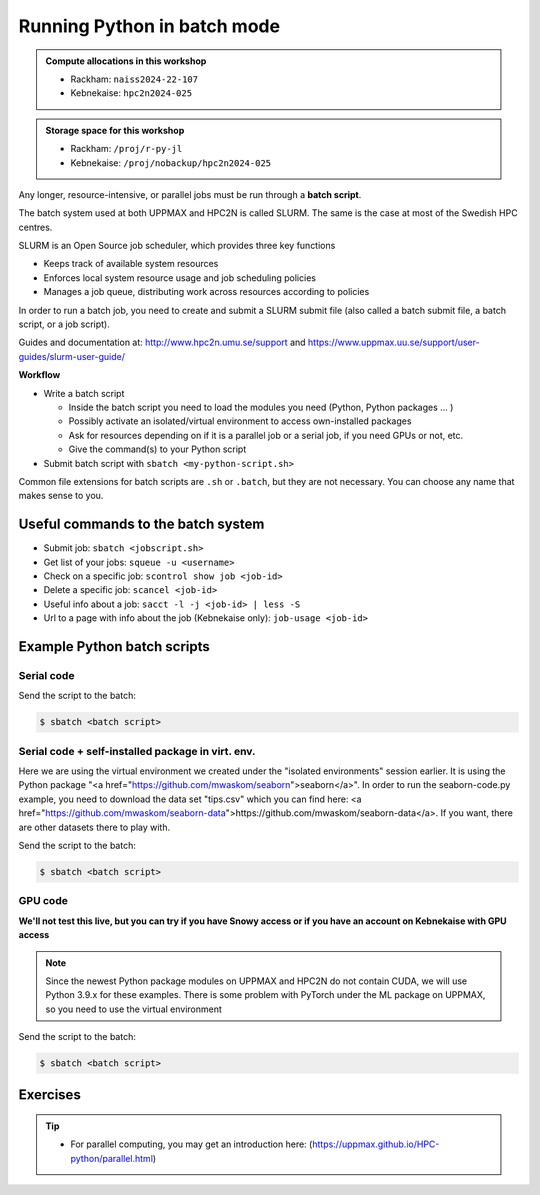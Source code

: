 Running Python in batch mode
============================

.. questions::

   - What is a batch job?
   - How to make a batch job?

   
   
.. objectives:: 

   - Short introduction to SLURM scheduler
   - Show structure of a batch script
   - Try example

.. admonition:: Compute allocations in this workshop 

   - Rackham: ``naiss2024-22-107``
   - Kebnekaise: ``hpc2n2024-025``

.. admonition:: Storage space for this workshop 

   - Rackham: ``/proj/r-py-jl``
   - Kebnekaise: ``/proj/nobackup/hpc2n2024-025``

Any longer, resource-intensive, or parallel jobs must be run through a **batch script**.

The batch system used at both UPPMAX and HPC2N is called SLURM. The same is the case at most of the Swedish HPC centres. 

SLURM is an Open Source job scheduler, which provides three key functions

- Keeps track of available system resources
- Enforces local system resource usage and job scheduling policies
- Manages a job queue, distributing work across resources according to policies

In order to run a batch job, you need to create and submit a SLURM submit file (also called a batch submit file, a batch script, or a job script).

Guides and documentation at: http://www.hpc2n.umu.se/support and https://www.uppmax.uu.se/support/user-guides/slurm-user-guide/ 

**Workflow**

- Write a batch script

  - Inside the batch script you need to load the modules you need (Python, Python packages ... )
  - Possibly activate an isolated/virtual environment to access own-installed packages
  - Ask for resources depending on if it is a parallel job or a serial job, if you need GPUs or not, etc.
  - Give the command(s) to your Python script

- Submit batch script with ``sbatch <my-python-script.sh>`` 

Common file extensions for batch scripts are ``.sh`` or ``.batch``, but they are not necessary. You can choose any name that makes sense to you. 

Useful commands to the batch system
-----------------------------------

- Submit job: ``sbatch <jobscript.sh>``
- Get list of your jobs: ``squeue -u <username>``
- Check on a specific job: ``scontrol show job <job-id>``
- Delete a specific job: ``scancel <job-id>``
- Useful info about a job: ``sacct -l -j <job-id> | less -S``
- Url to a page with info about the job (Kebnekaise only): ``job-usage <job-id>``
         
Example Python batch scripts
---------------------------- 

Serial code
'''''''''''
            
.. tabs::

   .. tab:: UPPMAX

        Short serial example script for Rackham. Loading Python 3.11.8. Numpy is preinstalled and does not need to be loaded. 

        .. code-block:: sh

            #!/bin/bash
            #SBATCH -A naiss2024-22-107 # Change to your own after the course
            #SBATCH --time=00:10:00 # Asking for 10 minutes
            #SBATCH -n 1 # Asking for 1 core
            
            # Load any modules you need, here Python 3.11.x. 
            module load python/3.11.8 
            
            # Run your Python script 
            python mmmult.py   
            

   .. tab:: HPC2N

        Short serial example for running on Kebnekaise. Loading SciPy-bundle/2023.07 and Python/3.11.3 (+ prerequisites)  
       
        .. code-block:: sh

            #!/bin/bash
            #SBATCH -A hpc2n2024-025 # Change to your own after the course
            #SBATCH --time=00:10:00 # Asking for 10 minutes
            #SBATCH -n 1 # Asking for 1 core
            
            # Load any modules you need, here for Python 3.11.3 and compatible SciPy-bundle
            module load GCC/12.3.0 Python/3.11.3 SciPy-bundle/2023.07
            
            # Run your Python script 
            python mmmult.py    
            
            
   .. tab:: mmmult.py 
   
        Python example code
   
        .. code-block:: python
        
            import timeit
            import numpy as np
            
            starttime = timeit.default_timer()
            
            np.random.seed(1701)
            
            A = np.random.randint(-1000, 1000, size=(8,4))
            B = np.random.randint(-1000, 1000, size =(4,4))
            
            print("This is matrix A:\n", A)
            print("The shape of matrix A is ", A.shape)
            print()
            print("This is matrix B:\n", B)
            print("The shape of matrix B is ", B.shape)
            print()
            print("Doing matrix-matrix multiplication...")
            print()
            
            C = np.matmul(A, B)
            
            print("The product of matrices A and B is:\n", C)
            print("The shape of the resulting matrix is ", C.shape)
            print()
            print("Time elapsed for generating matrices and multiplying them is ", timeit.default_timer() - starttime)

Send the script to the batch:

.. code-block:: console

   $ sbatch <batch script>
        
Serial code + self-installed package in virt. env. 
''''''''''''''''''''''''''''''''''''''''''''''''''

Here we are using the virtual environment we created under the "isolated environments" session earlier. It is using the Python package "<a href="https://github.com/mwaskom/seaborn">seaborn</a>". In order to run the seaborn-code.py example, you need to download the data set "tips.csv" which you can find here: <a href="https://github.com/mwaskom/seaborn-data">https://github.com/mwaskom/seaborn-data</a>. If you want, there are other datasets there to play with.  

.. tabs::

   .. tab:: UPPMAX

        Short serial example for running on Rackham. Loading Python 3.11.x + using any Python packages you have installed yourself with venv. More information under the separate session for UPPMAX. Change to your directory name and venv name below. 

        .. code-block:: sh
        
            #!/bin/bash
            #SBATCH -A naiss2024-22-107 # Change to your own after the course
            #SBATCH --time=00:10:00 # Asking for 10 minutes
            #SBATCH -n 1 # Asking for 1 core
            
            # Load any modules you need, here for Python 3.11.x 
            module load python/3.11.8
            
            # Activate your virtual environment. 
            # CHANGE <path-to-virt-env> to the full path where you installed your virtual environment
            # Example: /proj/naiss2024-22-107/<user-dir>/python/<venv-name>
            source /proj/naiss2024-22-107/<user-dir>/<path-to-virt-env>/<venv-name>/bin/activate
            
            # Run your Python script
            python seaborn-code.py


   .. tab:: HPC2N

        Short serial example for running on Kebnekaise. Loading SciPy-bundle/2023.07, Python/3.11.3, matplotlib + using any Python packages you have installed yourself with virtual environment - the one we named "vpyenv" should work well here. During the isolated environments session there was more about how to install something yourself this way. 
       
        .. code-block:: sh

            #!/bin/bash
            #SBATCH -A hpc2n2024-025 # Change to your own after the course
            #SBATCH --time=00:10:00 # Asking for 10 minutes
            #SBATCH -n 1 # Asking for 1 core
            
            # Load any modules you need, here for Python 3.11.3 and compatible SciPy-bundle
            module load GCC/12.3.0  Python/3.11.3 SciPy-bundle/2023.07 matplotlib/3.7.2
            
            # Activate your virtual environment. 
            # CHANGE <path-to-virt-env> to the full path where you installed your virtual environment
            # Example: /proj/nobackup/hpc2n2024-025/bbrydsoe/python/vpyenv  
            source /proj/nobackup/hpc2n2024-025/<user-dir>/<path-to-virt-env>/vpyenv/bin/activate
            
            # Run your Python script 
            python seaborn-code.py

   .. tab:: seaborn-code.py

        An example Python code using the "seaborn" package. It was (with minor changes) taken from <a href="https://seaborn.pydata.org/tutorial/introduction.html">https://seaborn.pydata.org/tutorial/introduction.html</a>. 

        .. code-block:: python

            # Import seaborn, matplotlib
            import matplotlib.pyplot as plt
            import seaborn as sns
            import pandas as pd

            # Apply the default theme
            sns.set_theme()

            # Load an example dataset (local, with pandas)
            tips = pd.read.csv('tips.csv')
            # Load an example dataset (remotely from repo. Only works at HPC2N - remove outcomment to use and comment out above line instead)
            #tips = sns.load_dataset("tips")

            # Create a visualization
            plot=sns.relplot(
                data=tips,
                x="total_bill", y="tip", col="time",
                hue="smoker", style="smoker", size="size",
            )
            plot.savefig('tipsplot.png')

Send the script to the batch:

.. code-block:: console

   $ sbatch <batch script>

GPU code
''''''''

**We'll not test this live, but you can try if you have Snowy access or if you have an account on Kebnekaise with GPU access**

.. note:: 

   Since the newest Python package modules on UPPMAX and HPC2N do not contain CUDA, we will use Python 3.9.x for these examples.
   There is some problem with PyTorch under the ML package on UPPMAX, so you need to use the virtual environment   

.. tabs::

   .. tab:: UPPMAX

        Short GPU example for running on Snowy. This runs the example pytorch_fitting_gpu.py program that you can find in the Exercises/Python directory         
       
        .. code-block:: sh

            #!/bin/bash
            #SBATCH -A naiss2024-22-107
            #SBATCH -t 00:10:00
            #SBATCH --exclusive
            #SBATCH -p node
            #SBATCH -N 1
            #SBATCH -M snowy
            #SBATCH --gpus=1
            #SBATCH --gpus-per-node=1
            
            # Load any modules you need, here loading Python 3.9.5 and the corresponding ML packages module 

            module load uppmax
            module load python_ML_packages/3.9.5-gpu python/3.9.5
            
            # Activate the Example-gpu environment to use the PyTorch we installed there 
            source <path-to-to-your-virtual-environment>/Example-gpu/bin/activate 

            # Run your code
            srun python pytorch_fitting_gpu.py 
            

   .. tab:: HPC2N

        Short GPU example for running on Kebnekaise.         
       
        .. code-block:: sh

            #!/bin/bash
            #SBATCH -A hpc2n2024-025 # Change to your own after the course
            #SBATCH --time=00:10:00  # Asking for 10 minutes
            # Asking for one V100 card
            #SBATCH --gres=gpu:v100:1
            
            # Remove any loaded modules and load the ones we need
            module purge  > /dev/null 2>&1
            module load GCC/11.2.0 OpenMPI/4.1.1 PyTorch/1.12.1-CUDA-11.4.1
            
            # Run your Python script
            srun python pytorch_fitting_gpu.py

Send the script to the batch:

.. code-block:: console

   $ sbatch <batch script>

Exercises
---------

.. challenge:: Run the first serial example script from further up on the page for this short Python code (sum-2args.py)
    
    .. code-block:: python
    
        import sys
            
        x = int(sys.argv[1])
        y = int(sys.argv[2])
            
        sum = x + y
            
        print("The sum of the two numbers is: {0}".format(sum))
        
    Remember to give the two arguments to the program in the batch script.

.. solution:: Solution for HPC2N
    :class: dropdown
    
          This batch script is for Kebnekaise. Adding the numbers 2 and 3. 
          
          .. code-block:: sh
 
            #!/bin/bash
            #SBATCH -A hpc2n2024-025 # Change to your own after the course
            #SBATCH --time=00:05:00 # Asking for 5 minutes
            #SBATCH -n 1 # Asking for 1 core
            
            # Load any modules you need, here for Python 3.11.3
            module load GCC/12.3.0  Python/3.11.3
            
            # Run your Python script 
            python sum-2args.py 2 3 

.. solution:: Solution for UPPMAX
    :class: dropdown
    
          This batch script is for UPPMAX. Adding the numbers 2 and 3. 
          
          .. code-block:: sh
 
            #!/bin/bash
            #SBATCH -A naiss2024-22-107 # Change to your own after the course
            #SBATCH --time=00:05:00 # Asking for 5 minutes
            #SBATCH -n 1 # Asking for 1 core
            
            # Load any modules you need, here for Python 3.11.8
            module load Python/3.11.8
            
            # Run your Python script 
            python sum-2args.py 2 3 

.. tip::

   - For parallel computing, you may get an introduction here: (https://uppmax.github.io/HPC-python/parallel.html)



.. keypoints::

   - The SLURM scheduler handles allocations to the calculation nodes
   - Batch jobs runs without interaction with user
   - A batch script consists of a part with SLURM parameters describing the allocation and a second part describing the actual work within the job, for instance one or several Python scripts.
      
      - Remember to include possible input arguments to the Python script in the batch script.
    
